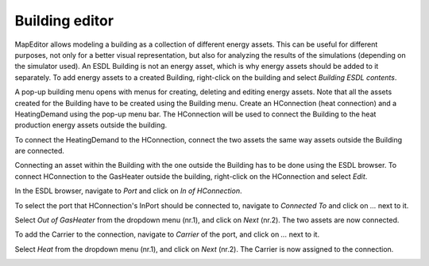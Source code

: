 Building editor
===============

MapEditor allows modeling a building as a collection of different energy assets. This can be useful for different purposes, not only for a better visual representation, but also for analyzing the results of the simulations (depending on the simulator used).
An ESDL Building is not an energy asset, which is why energy assets should be added to it separately. To add energy assets to a created Building, right-click on the building and select *Building ESDL contents*.

.. image:: images/buildingeditor1.png
  :width: 300
  :alt:

A pop-up building menu opens with menus for creating, deleting and editing energy assets. Note that all the assets created for the Building have to be created using the Building menu. Create an HConnection (heat connection) and a HeatingDemand using the pop-up menu bar. The HConnection will be used to connect the Building to the heat production energy assets outside the building.

.. image:: images/buildingeditor2.png
  :width: 800
  :alt:

To connect the HeatingDemand to the HConnection, connect the two assets the same way assets outside the Building are connected.


.. image:: images/buildingeditor3.png
  :width: 800
  :alt:

Connecting an asset within the Building with the one outside the Building has to be done using the ESDL browser. To connect HConnection to the GasHeater outside the building, right-click on the HConnection and select *Edit*.

.. image:: images/buildingeditor4.png
  :width: 800
  :alt:

In the ESDL browser, navigate to *Port* and click on *In of HConnection*.

.. image:: images/buildingeditor5.png
  :width: 300
  :alt:

To select the port that HConnection's InPort should be connected to, navigate to *Connected To* and click on *...* next to it.

.. image:: images/buildingeditor6.png
  :width: 300
  :alt:

Select *Out of GasHeater* from the dropdown menu (nr.1), and click on *Next* (nr.2). The two assets are now connected.

.. image:: images/buildingeditor7.png
  :width: 800
  :alt:

To add the Carrier to the connection, navigate to *Carrier* of the port, and click on *...* next to it.

.. image:: images/buildingeditor8.png
  :width: 800
  :alt:

Select *Heat* from the dropdown menu (nr.1), and click on *Next* (nr.2). The Carrier is now assigned to the connection.

.. image:: images/buildingeditor9.png
  :width: 800
  :alt:
